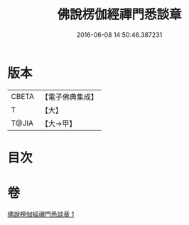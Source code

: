 #+TITLE: 佛說楞伽經禪門悉談章 
#+DATE: 2016-06-08 14:50:46.387231

* 版本
 |     CBETA|【電子佛典集成】|
 |         T|【大】     |
 |     T@JIA|【大→甲】   |

* 目次

* 卷
[[file:KR6i0335_001.txt][佛說楞伽經禪門悉談章 1]]

